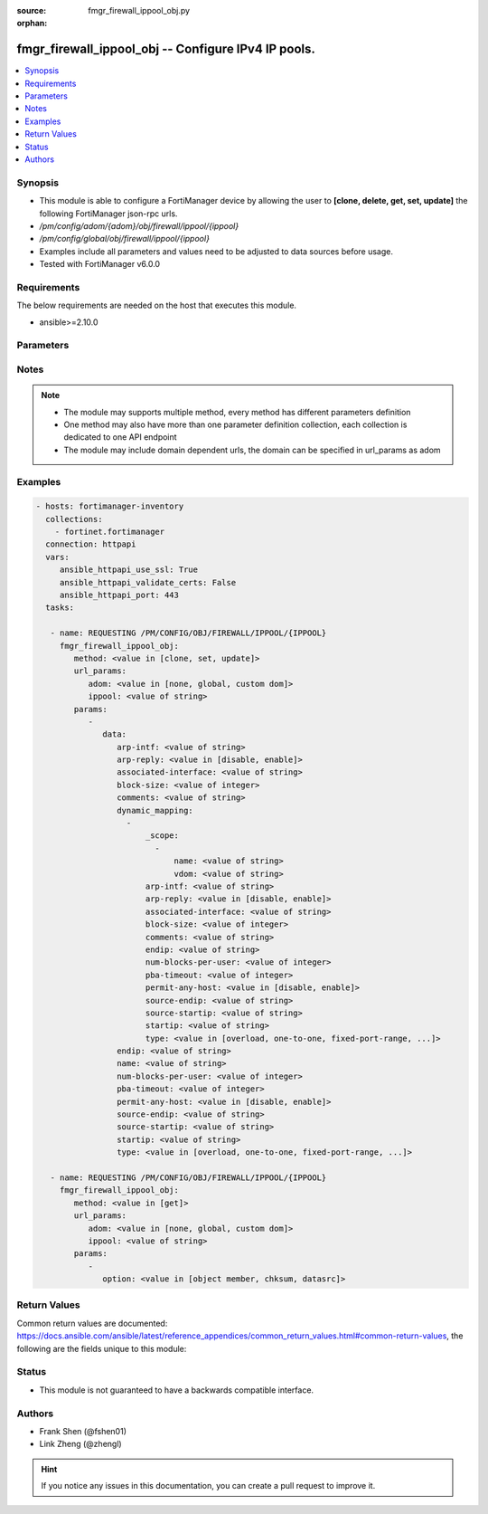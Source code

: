 :source: fmgr_firewall_ippool_obj.py

:orphan:

.. _fmgr_firewall_ippool_obj:

fmgr_firewall_ippool_obj -- Configure IPv4 IP pools.
++++++++++++++++++++++++++++++++++++++++++++++++++++

.. versionadded:: 2.10

.. contents::
   :local:
   :depth: 1


Synopsis
--------

- This module is able to configure a FortiManager device by allowing the user to **[clone, delete, get, set, update]** the following FortiManager json-rpc urls.
- `/pm/config/adom/{adom}/obj/firewall/ippool/{ippool}`
- `/pm/config/global/obj/firewall/ippool/{ippool}`
- Examples include all parameters and values need to be adjusted to data sources before usage.
- Tested with FortiManager v6.0.0


Requirements
------------
The below requirements are needed on the host that executes this module.

- ansible>=2.10.0



Parameters
----------

.. raw:: html

 <ul>
 <li><span class="li-head">url_params</span> - parameters in url path <span class="li-normal">type: dict</span> <span class="li-required">required: true</span></li>
 <ul class="ul-self">
 <li><span class="li-head">adom</span> - the domain prefix <span class="li-normal">type: str</span> <span class="li-normal"> choices: none, global, custom dom</span></li>
 <li><span class="li-head">ippool</span> - the object name <span class="li-normal">type: str</span> </li>
 </ul>
 <li><span class="li-head">parameters for method: [clone, set, update]</span> - Configure IPv4 IP pools.</li>
 <ul class="ul-self">
 <li><span class="li-head">data</span> - No description for the parameter <span class="li-normal">type: dict</span> <ul class="ul-self">
 <li><span class="li-head">arp-intf</span> - Select an interface from available options that will reply to ARP requests. <span class="li-normal">type: str</span> </li>
 <li><span class="li-head">arp-reply</span> - Enable/disable replying to ARP requests when an IP Pool is added to a policy (default = enable). <span class="li-normal">type: str</span>  <span class="li-normal">choices: [disable, enable]</span> </li>
 <li><span class="li-head">associated-interface</span> - Associated interface name. <span class="li-normal">type: str</span> </li>
 <li><span class="li-head">block-size</span> - Number of addresses in a block (64 to 4096, default = 128). <span class="li-normal">type: int</span> </li>
 <li><span class="li-head">comments</span> - Comment. <span class="li-normal">type: str</span> </li>
 <li><span class="li-head">dynamic_mapping</span> - No description for the parameter <span class="li-normal">type: array</span> <ul class="ul-self">
 <li><span class="li-head">_scope</span> - No description for the parameter <span class="li-normal">type: array</span> <ul class="ul-self">
 <li><span class="li-head">name</span> - No description for the parameter <span class="li-normal">type: str</span> </li>
 <li><span class="li-head">vdom</span> - No description for the parameter <span class="li-normal">type: str</span> </li>
 </ul>
 <li><span class="li-head">arp-intf</span> - No description for the parameter <span class="li-normal">type: str</span> </li>
 <li><span class="li-head">arp-reply</span> - No description for the parameter <span class="li-normal">type: str</span>  <span class="li-normal">choices: [disable, enable]</span> </li>
 <li><span class="li-head">associated-interface</span> - No description for the parameter <span class="li-normal">type: str</span> </li>
 <li><span class="li-head">block-size</span> - No description for the parameter <span class="li-normal">type: int</span> </li>
 <li><span class="li-head">comments</span> - No description for the parameter <span class="li-normal">type: str</span> </li>
 <li><span class="li-head">endip</span> - No description for the parameter <span class="li-normal">type: str</span> </li>
 <li><span class="li-head">num-blocks-per-user</span> - No description for the parameter <span class="li-normal">type: int</span> </li>
 <li><span class="li-head">pba-timeout</span> - No description for the parameter <span class="li-normal">type: int</span> </li>
 <li><span class="li-head">permit-any-host</span> - No description for the parameter <span class="li-normal">type: str</span>  <span class="li-normal">choices: [disable, enable]</span> </li>
 <li><span class="li-head">source-endip</span> - No description for the parameter <span class="li-normal">type: str</span> </li>
 <li><span class="li-head">source-startip</span> - No description for the parameter <span class="li-normal">type: str</span> </li>
 <li><span class="li-head">startip</span> - No description for the parameter <span class="li-normal">type: str</span> </li>
 <li><span class="li-head">type</span> - No description for the parameter <span class="li-normal">type: str</span>  <span class="li-normal">choices: [overload, one-to-one, fixed-port-range, port-block-allocation]</span> </li>
 </ul>
 <li><span class="li-head">endip</span> - Final IPv4 address (inclusive) in the range for the address pool (format xxx. <span class="li-normal">type: str</span> </li>
 <li><span class="li-head">name</span> - IP pool name. <span class="li-normal">type: str</span> </li>
 <li><span class="li-head">num-blocks-per-user</span> - Number of addresses blocks that can be used by a user (1 to 128, default = 8). <span class="li-normal">type: int</span> </li>
 <li><span class="li-head">pba-timeout</span> - Port block allocation timeout (seconds). <span class="li-normal">type: int</span> </li>
 <li><span class="li-head">permit-any-host</span> - Enable/disable full cone NAT. <span class="li-normal">type: str</span>  <span class="li-normal">choices: [disable, enable]</span> </li>
 <li><span class="li-head">source-endip</span> - Final IPv4 address (inclusive) in the range of the source addresses to be translated (format xxx. <span class="li-normal">type: str</span> </li>
 <li><span class="li-head">source-startip</span> - First IPv4 address (inclusive) in the range of the source addresses to be translated (format xxx. <span class="li-normal">type: str</span> </li>
 <li><span class="li-head">startip</span> - First IPv4 address (inclusive) in the range for the address pool (format xxx. <span class="li-normal">type: str</span> </li>
 <li><span class="li-head">type</span> - IP pool type (overload, one-to-one, fixed port range, or port block allocation). <span class="li-normal">type: str</span>  <span class="li-normal">choices: [overload, one-to-one, fixed-port-range, port-block-allocation]</span> </li>
 </ul>
 </ul>
 <li><span class="li-head">parameters for method: [delete]</span> - Configure IPv4 IP pools.</li>
 <ul class="ul-self">
 </ul>
 <li><span class="li-head">parameters for method: [get]</span> - Configure IPv4 IP pools.</li>
 <ul class="ul-self">
 <li><span class="li-head">option</span> - Set fetch option for the request. <span class="li-normal">type: str</span>  <span class="li-normal">choices: [object member, chksum, datasrc]</span> </li>
 </ul>
 </ul>






Notes
-----
.. note::

   - The module may supports multiple method, every method has different parameters definition

   - One method may also have more than one parameter definition collection, each collection is dedicated to one API endpoint

   - The module may include domain dependent urls, the domain can be specified in url_params as adom

Examples
--------

.. code-block:: yaml+jinja

 - hosts: fortimanager-inventory
   collections:
     - fortinet.fortimanager
   connection: httpapi
   vars:
      ansible_httpapi_use_ssl: True
      ansible_httpapi_validate_certs: False
      ansible_httpapi_port: 443
   tasks:

    - name: REQUESTING /PM/CONFIG/OBJ/FIREWALL/IPPOOL/{IPPOOL}
      fmgr_firewall_ippool_obj:
         method: <value in [clone, set, update]>
         url_params:
            adom: <value in [none, global, custom dom]>
            ippool: <value of string>
         params:
            -
               data:
                  arp-intf: <value of string>
                  arp-reply: <value in [disable, enable]>
                  associated-interface: <value of string>
                  block-size: <value of integer>
                  comments: <value of string>
                  dynamic_mapping:
                    -
                        _scope:
                          -
                              name: <value of string>
                              vdom: <value of string>
                        arp-intf: <value of string>
                        arp-reply: <value in [disable, enable]>
                        associated-interface: <value of string>
                        block-size: <value of integer>
                        comments: <value of string>
                        endip: <value of string>
                        num-blocks-per-user: <value of integer>
                        pba-timeout: <value of integer>
                        permit-any-host: <value in [disable, enable]>
                        source-endip: <value of string>
                        source-startip: <value of string>
                        startip: <value of string>
                        type: <value in [overload, one-to-one, fixed-port-range, ...]>
                  endip: <value of string>
                  name: <value of string>
                  num-blocks-per-user: <value of integer>
                  pba-timeout: <value of integer>
                  permit-any-host: <value in [disable, enable]>
                  source-endip: <value of string>
                  source-startip: <value of string>
                  startip: <value of string>
                  type: <value in [overload, one-to-one, fixed-port-range, ...]>

    - name: REQUESTING /PM/CONFIG/OBJ/FIREWALL/IPPOOL/{IPPOOL}
      fmgr_firewall_ippool_obj:
         method: <value in [get]>
         url_params:
            adom: <value in [none, global, custom dom]>
            ippool: <value of string>
         params:
            -
               option: <value in [object member, chksum, datasrc]>



Return Values
-------------


Common return values are documented: https://docs.ansible.com/ansible/latest/reference_appendices/common_return_values.html#common-return-values, the following are the fields unique to this module:


.. raw:: html

 <ul>
 <li><span class="li-return"> return values for method: [clone, delete, set, update]</span> </li>
 <ul class="ul-self">
 <li><span class="li-return">status</span>
 - No description for the parameter <span class="li-normal">type: dict</span> <ul class="ul-self">
 <li> <span class="li-return"> code </span> - No description for the parameter <span class="li-normal">type: int</span>  </li>
 <li> <span class="li-return"> message </span> - No description for the parameter <span class="li-normal">type: str</span>  </li>
 </ul>
 <li><span class="li-return">url</span>
 - No description for the parameter <span class="li-normal">type: str</span>  <span class="li-normal">example: /pm/config/adom/{adom}/obj/firewall/ippool/{ippool}</span>  </li>
 </ul>
 <li><span class="li-return"> return values for method: [get]</span> </li>
 <ul class="ul-self">
 <li><span class="li-return">data</span>
 - No description for the parameter <span class="li-normal">type: dict</span> <ul class="ul-self">
 <li> <span class="li-return"> arp-intf </span> - Select an interface from available options that will reply to ARP requests. <span class="li-normal">type: str</span>  </li>
 <li> <span class="li-return"> arp-reply </span> - Enable/disable replying to ARP requests when an IP Pool is added to a policy (default = enable). <span class="li-normal">type: str</span>  </li>
 <li> <span class="li-return"> associated-interface </span> - Associated interface name. <span class="li-normal">type: str</span>  </li>
 <li> <span class="li-return"> block-size </span> - Number of addresses in a block (64 to 4096, default = 128). <span class="li-normal">type: int</span>  </li>
 <li> <span class="li-return"> comments </span> - Comment. <span class="li-normal">type: str</span>  </li>
 <li> <span class="li-return"> dynamic_mapping </span> - No description for the parameter <span class="li-normal">type: array</span> <ul class="ul-self">
 <li> <span class="li-return"> _scope </span> - No description for the parameter <span class="li-normal">type: array</span> <ul class="ul-self">
 <li> <span class="li-return"> name </span> - No description for the parameter <span class="li-normal">type: str</span>  </li>
 <li> <span class="li-return"> vdom </span> - No description for the parameter <span class="li-normal">type: str</span>  </li>
 </ul>
 <li> <span class="li-return"> arp-intf </span> - No description for the parameter <span class="li-normal">type: str</span>  </li>
 <li> <span class="li-return"> arp-reply </span> - No description for the parameter <span class="li-normal">type: str</span>  </li>
 <li> <span class="li-return"> associated-interface </span> - No description for the parameter <span class="li-normal">type: str</span>  </li>
 <li> <span class="li-return"> block-size </span> - No description for the parameter <span class="li-normal">type: int</span>  </li>
 <li> <span class="li-return"> comments </span> - No description for the parameter <span class="li-normal">type: str</span>  </li>
 <li> <span class="li-return"> endip </span> - No description for the parameter <span class="li-normal">type: str</span>  </li>
 <li> <span class="li-return"> num-blocks-per-user </span> - No description for the parameter <span class="li-normal">type: int</span>  </li>
 <li> <span class="li-return"> pba-timeout </span> - No description for the parameter <span class="li-normal">type: int</span>  </li>
 <li> <span class="li-return"> permit-any-host </span> - No description for the parameter <span class="li-normal">type: str</span>  </li>
 <li> <span class="li-return"> source-endip </span> - No description for the parameter <span class="li-normal">type: str</span>  </li>
 <li> <span class="li-return"> source-startip </span> - No description for the parameter <span class="li-normal">type: str</span>  </li>
 <li> <span class="li-return"> startip </span> - No description for the parameter <span class="li-normal">type: str</span>  </li>
 <li> <span class="li-return"> type </span> - No description for the parameter <span class="li-normal">type: str</span>  </li>
 </ul>
 <li> <span class="li-return"> endip </span> - Final IPv4 address (inclusive) in the range for the address pool (format xxx. <span class="li-normal">type: str</span>  </li>
 <li> <span class="li-return"> name </span> - IP pool name. <span class="li-normal">type: str</span>  </li>
 <li> <span class="li-return"> num-blocks-per-user </span> - Number of addresses blocks that can be used by a user (1 to 128, default = 8). <span class="li-normal">type: int</span>  </li>
 <li> <span class="li-return"> pba-timeout </span> - Port block allocation timeout (seconds). <span class="li-normal">type: int</span>  </li>
 <li> <span class="li-return"> permit-any-host </span> - Enable/disable full cone NAT. <span class="li-normal">type: str</span>  </li>
 <li> <span class="li-return"> source-endip </span> - Final IPv4 address (inclusive) in the range of the source addresses to be translated (format xxx. <span class="li-normal">type: str</span>  </li>
 <li> <span class="li-return"> source-startip </span> - First IPv4 address (inclusive) in the range of the source addresses to be translated (format xxx. <span class="li-normal">type: str</span>  </li>
 <li> <span class="li-return"> startip </span> - First IPv4 address (inclusive) in the range for the address pool (format xxx. <span class="li-normal">type: str</span>  </li>
 <li> <span class="li-return"> type </span> - IP pool type (overload, one-to-one, fixed port range, or port block allocation). <span class="li-normal">type: str</span>  </li>
 </ul>
 <li><span class="li-return">status</span>
 - No description for the parameter <span class="li-normal">type: dict</span> <ul class="ul-self">
 <li> <span class="li-return"> code </span> - No description for the parameter <span class="li-normal">type: int</span>  </li>
 <li> <span class="li-return"> message </span> - No description for the parameter <span class="li-normal">type: str</span>  </li>
 </ul>
 <li><span class="li-return">url</span>
 - No description for the parameter <span class="li-normal">type: str</span>  <span class="li-normal">example: /pm/config/adom/{adom}/obj/firewall/ippool/{ippool}</span>  </li>
 </ul>
 </ul>





Status
------

- This module is not guaranteed to have a backwards compatible interface.


Authors
-------

- Frank Shen (@fshen01)
- Link Zheng (@zhengl)


.. hint::

    If you notice any issues in this documentation, you can create a pull request to improve it.




